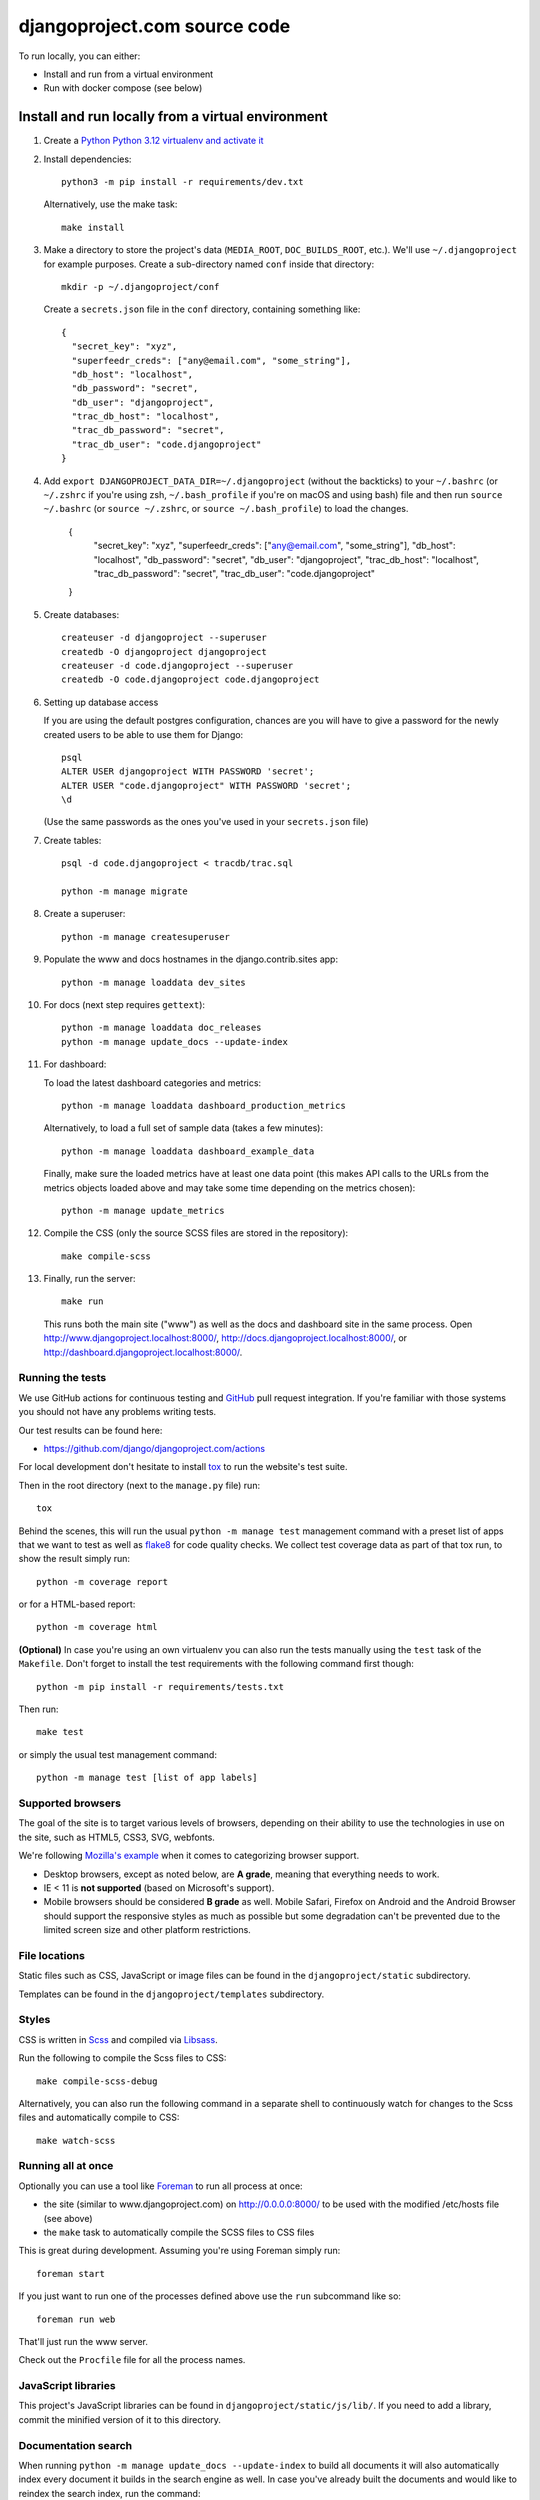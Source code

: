 djangoproject.com source code
=============================

.. image:: https://github.com/django/djangoproject.com/workflows/Tests/badge.svg?branch=main
    :target: https://github.com/django/djangoproject.com/actions

.. image:: https://coveralls.io/repos/django/djangoproject.com/badge.svg?branch=main
    :target: https://coveralls.io/r/django/djangoproject.com?branch=main

To run locally, you can either:

- Install and run from a virtual environment
- Run with docker compose (see below)

Install and run locally from a virtual environment
~~~~~~~~~~~~~~~~~~~~~~~~~~~~~~~~~~~~~~~~~~~~~~~~~~

#. Create a `Python Python 3.12 virtualenv and activate it <https://docs.python.org/3/library/venv.html>`_

#. Install dependencies::

    python3 -m pip install -r requirements/dev.txt

   Alternatively, use the make task::

    make install

#. Make a directory to store the project's data (``MEDIA_ROOT``, ``DOC_BUILDS_ROOT``,
   etc.). We'll use ``~/.djangoproject`` for example purposes. Create a sub-directory
   named ``conf`` inside that directory::

    mkdir -p ~/.djangoproject/conf

   Create a ``secrets.json`` file in the ``conf`` directory, containing something
   like::

    {
      "secret_key": "xyz",
      "superfeedr_creds": ["any@email.com", "some_string"],
      "db_host": "localhost",
      "db_password": "secret",
      "db_user": "djangoproject",
      "trac_db_host": "localhost",
      "trac_db_password": "secret",
      "trac_db_user": "code.djangoproject"
    }

#. Add ``export DJANGOPROJECT_DATA_DIR=~/.djangoproject`` (without the backticks)
   to your ``~/.bashrc`` (or ``~/.zshrc`` if you're using zsh, ``~/.bash_profile`` if
   you're on macOS and using bash) file and then run ``source ~/.bashrc`` (or
   ``source ~/.zshrc``, or ``source ~/.bash_profile``) to load the changes.
    {
      "secret_key": "xyz",
      "superfeedr_creds": ["any@email.com", "some_string"],
      "db_host": "localhost",
      "db_password": "secret",
      "db_user": "djangoproject",
      "trac_db_host": "localhost",
      "trac_db_password": "secret",
      "trac_db_user": "code.djangoproject"
    }
#. Create databases::

    createuser -d djangoproject --superuser
    createdb -O djangoproject djangoproject
    createuser -d code.djangoproject --superuser
    createdb -O code.djangoproject code.djangoproject

#. Setting up database access

   If you are using the default postgres configuration, chances are you will
   have to give a password for the newly created users to be able to
   use them for Django::

     psql
     ALTER USER djangoproject WITH PASSWORD 'secret';
     ALTER USER "code.djangoproject" WITH PASSWORD 'secret';
     \d

   (Use the same passwords as the ones you've used in your ``secrets.json`` file)

#. Create tables::

    psql -d code.djangoproject < tracdb/trac.sql

    python -m manage migrate

#. Create a superuser::

    python -m manage createsuperuser

#. Populate the www and docs hostnames in the django.contrib.sites app::

    python -m manage loaddata dev_sites

#. For docs (next step requires ``gettext``)::

    python -m manage loaddata doc_releases
    python -m manage update_docs --update-index

#. For dashboard:

   To load the latest dashboard categories and metrics::

    python -m manage loaddata dashboard_production_metrics

   Alternatively, to load a full set of sample data (takes a few minutes)::

    python -m manage loaddata dashboard_example_data

   Finally, make sure the loaded metrics have at least one data point (this
   makes API calls to the URLs from the metrics objects loaded above and may
   take some time depending on the metrics chosen)::

    python -m manage update_metrics

#. Compile the CSS (only the source SCSS files are stored in the repository)::

    make compile-scss

#. Finally, run the server::

    make run

   This runs both the main site ("www") as well as the
   docs and dashboard site in the same process.
   Open http://www.djangoproject.localhost:8000/,
   http://docs.djangoproject.localhost:8000/,
   or http://dashboard.djangoproject.localhost:8000/.

Running the tests
-----------------

We use GitHub actions for continuous testing and
`GitHub <https://github.com/>`_ pull request integration. If you're familiar
with those systems you should not have any problems writing tests.

Our test results can be found here:

* https://github.com/django/djangoproject.com/actions

For local development don't hesitate to install
`tox <https://tox.readthedocs.io/>`_ to run the website's test suite.

Then in the root directory (next to the ``manage.py`` file) run::

    tox

Behind the scenes, this will run the usual ``python -m manage test`` management
command with a preset list of apps that we want to test as well as
`flake8 <https://flake8.readthedocs.io/>`_ for code quality checks. We
collect test coverage data as part of that tox run, to show the result
simply run::

    python -m coverage report

or for a HTML-based report::

    python -m coverage html

**(Optional)** In case you're using an own virtualenv you can also run the
tests manually using the ``test`` task of the ``Makefile``. Don't forget to
install the test requirements with the following command first though::

    python -m pip install -r requirements/tests.txt

Then run::

    make test

or simply the usual test management command::

    python -m manage test [list of app labels]

Supported browsers
------------------

The goal of the site is to target various levels of browsers, depending on
their ability to use the technologies in use on the site, such as HTML5, CSS3,
SVG, webfonts.

We're following `Mozilla's example <https://wiki.mozilla.org/Support/Browser_Support>`_
when it comes to categorizing browser support.

- Desktop browsers, except as noted below, are **A grade**, meaning that
  everything needs to work.

- IE < 11 is **not supported** (based on Microsoft's support).

- Mobile browsers should be considered **B grade** as well.
  Mobile Safari, Firefox on Android and the Android Browser should support
  the responsive styles as much as possible but some degradation can't be
  prevented due to the limited screen size and other platform restrictions.

File locations
--------------

Static files such as CSS, JavaScript or image files can be found in the
``djangoproject/static`` subdirectory.

Templates can be found in the ``djangoproject/templates`` subdirectory.

Styles
------

CSS is written in `Scss <http://sass-lang.com/>`_ and compiled via
`Libsass <https://sass-lang.com/libsass/>`_.

Run the following to compile the Scss files to CSS::

    make compile-scss-debug

Alternatively, you can also run the following command in a separate shell
to continuously watch for changes to the Scss files and automatically compile
to CSS::

    make watch-scss

Running all at once
-------------------

Optionally you can use a tool like `Foreman <https://github.com/ddollar/foreman>`_
to run all process at once:

- the site (similar to www.djangoproject.com) on http://0.0.0.0:8000/ to be used
  with the modified /etc/hosts file (see above)
- the ``make`` task to automatically compile the SCSS files to CSS files

This is great during development. Assuming you're using Foreman simply run::

    foreman start

If you just want to run one of the processes defined above use the
``run`` subcommand like so::

    foreman run web

That'll just run the www server.

Check out the ``Procfile`` file for all the process names.

JavaScript libraries
--------------------

This project's JavaScript libraries can be found in
``djangoproject/static/js/lib/``. If you need to add a library, commit the
minified version of it to this directory.

Documentation search
--------------------

When running ``python -m manage update_docs --update-index`` to build all
documents it will also automatically index every document it builds in the
search engine as well. In case you've already built the documents and would like
to reindex the search index, run the command::

    python -m manage update_index

This is also the right command to run when you work on the search feature
itself. You can pass the ``-d`` option to try to drop the search index
first before indexing all the documents.

Updating metrics from production
--------------------------------

The business logic for dashboard metrics is edited via the admin interface and
contained in the models in the ``dashboard`` app (other than ``Dataum``, which
contains the data itself). From time to time, those metrics should be extracted
from a copy of the production database and saved to the
``dashboard/fixtures/dashboard_production_metrics.json`` file.

To update this file, run::

    python -m manage dumpdata dashboard --exclude dashboard.Datum --indent=4 > dashboard_production_metrics.json

Translation
-----------

We're using Transifex to help manage the translation process. The
Transifex client app is required. To install it, run::

    curl -o- https://raw.githubusercontent.com/transifex/cli/master/install.sh | bash

Before using the command-line Transifex client, create ``~/.transifexrc``
according to the instructions at
https://docs.transifex.com/client/client-configuration. You'll need to be a
member of the Django team in the `Django
<https://explore.transifex.com/django/>`_ organization at Transifex. For
information on how to join, please see the `Translations
<https://docs.djangoproject.com/en/dev/internals/contributing/localizing/#translations>`_
section of the documentation on contributing to and localizing Django.

Since this repo hosts three separate sites, our ``.po`` files are organized by
website domain. At the moment, we have:

* ``dashboard/locale/`` contains the translation files for
  https://dashboard.djangoproject.com
* ``docs/locale/`` contains the translation files for
  https://docs.djangoproject.com (only for the strings in this repository;
  translation of the documentation itself is handled elsewhere)
* ``locale/`` contains the translation files for https://www.djangoproject.com
  (including strings from all apps other than ``dashboard`` and ``docs``)

**Important:** To keep this working properly, note that any templates for the
``dashboard`` and ``docs`` apps **must** be placed in the
``<app name>/templates/<app name>/`` directory of the respective app, **not** in
the ``djangoproject/templates/`` directory.

Updating messages on Transifex
~~~~~~~~~~~~~~~~~~~~~~~~~~~~~~

When there are changes to the messages in the code or templates, a member of
the translations team will need to update Transifex as follows:

1. Regenerate the English (only) .po file::

    python -m manage makemessages -l en

   (Never update alternate language .po files using makemessages. We'll update
   the English file, upload it to Transifex, then later pull the .po files with
   translations down from Transifex.)

2. Push the updated source file to Transifex::

     tx push -s

3. Commit and push the changes to GitHub::

     git commit -m "Updated messages" locale/en/LC_MESSAGES/*
     git push

Updating translations from Transifex
~~~~~~~~~~~~~~~~~~~~~~~~~~~~~~~~~~~~

Anytime translations on Transifex have been updated, someone should update
our translation files as follows:

1. Review the translations in Transifex and add to the space-delimited
   ``LANGUAGES`` list in ``update-translations.sh``, any new languages that have
   reached 100% translation.

2. Pull the updated translation files::

    ./update-translations.sh

3. Use ``git diff`` to see if any translations have actually changed. If not,
   you can just revert the .po file changes and stop here.

4. Compile the messages::

    python -m manage compilemessages

5. Run the test suite one more time::

    python -m manage test

6. Commit and push the changes to GitHub::

    git commit -m "Updated translations" locale/*/LC_MESSAGES/*
    git push

Running Locally with Docker
~~~~~~~~~~~~~~~~~~~~~~~~~~~

1. Build the images::

    docker compose build

2. Spin up the containers::

    docker compose up

3. View the site at http://localhost:8000/

4. Run the tests::

    docker compose run --rm web tox
    docker compose run --rm web python -m manage test

Pre-commit checks
-----------------

`pre-commit <https://pre-commit.com>`_ is a framework for managing pre-commit
hooks. These hooks help to identify simple issues before committing code for
review. By checking for these issues before code review it allows the reviewer
to focus on the change itself, and it can also help to reduce the number of CI
runs.

To use the tool, first install ``pre-commit`` and then the git hooks

.. code-block:: console

    $ python3 -m pip install pre-commit
    $ python3 -m pre_commit install

On the first commit ``pre-commit`` will install the hooks, these are
installed in their own environments and will take a short while to
install on the first run. Subsequent checks will be significantly faster.
If the an error is found an appropriate error message will be displayed.
If the error was with ``isort`` then the tool will go ahead and fix them for
you. Review the changes and re-stage for commit if you are happy with
them.
